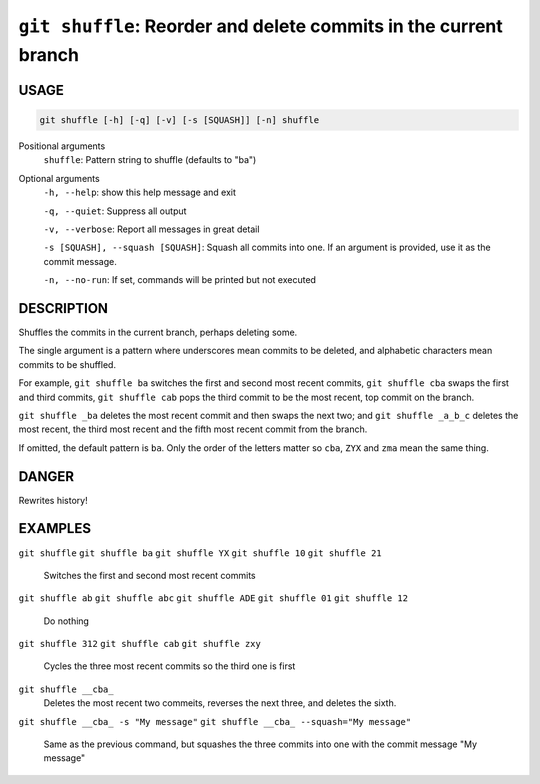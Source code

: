 ``git shuffle``: Reorder and delete commits in the current branch
-----------------------------------------------------------------

USAGE
=====

.. code-block:: bash

    git shuffle [-h] [-q] [-v] [-s [SQUASH]] [-n] shuffle

Positional arguments
  ``shuffle``: Pattern string to shuffle (defaults to "ba")

Optional arguments
  ``-h, --help``: show this help message and exit

  ``-q, --quiet``: Suppress all output

  ``-v, --verbose``: Report all messages in great detail

  ``-s [SQUASH], --squash [SQUASH]``: Squash all commits into one. If an argument is provided, use it as the commit message.

  ``-n, --no-run``: If set, commands will be printed but not executed

DESCRIPTION
===========

Shuffles the commits in the current branch, perhaps deleting some.

The single argument is a pattern where underscores mean commits to be
deleted, and alphabetic characters mean commits to be shuffled.

For example, ``git shuffle ba`` switches the first and second most
recent commits, ``git shuffle cba`` swaps the first and third
commits, ``git shuffle cab`` pops the third commit to be the most
recent, top commit on the branch.

``git shuffle _ba`` deletes the most recent commit and then swaps
the next two; and ``git shuffle _a_b_c`` deletes the most recent, the
third most recent and the fifth most recent commit from the branch.

If omitted, the default pattern is ``ba``.  Only the order of the
letters matter so ``cba``, ``ZYX`` and ``zma`` mean the same thing.

DANGER
======

Rewrites history!

EXAMPLES
========

``git shuffle``
``git shuffle ba``
``git shuffle YX``
``git shuffle 10``
``git shuffle 21``
    Switches the first and second most recent commits

``git shuffle ab``
``git shuffle abc``
``git shuffle ADE``
``git shuffle 01``
``git shuffle 12``
    Do nothing

``git shuffle 312``
``git shuffle cab``
``git shuffle zxy``
    Cycles the three most recent commits so the third one is first

``git shuffle __cba_``
    Deletes the most recent two commeits, reverses the next three, and
    deletes the sixth.

``git shuffle __cba_ -s "My message"``
``git shuffle __cba_ --squash="My message"``
    Same as the previous command, but squashes the three commits into
    one with the commit message "My message"
